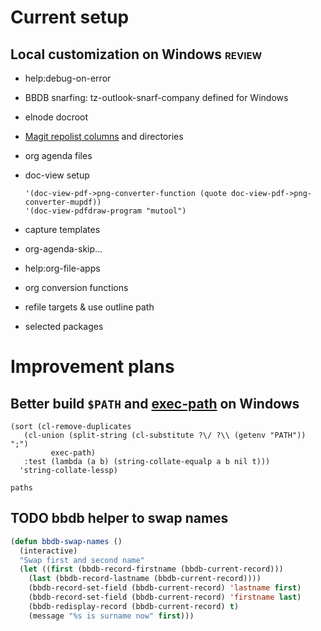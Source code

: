 
* Current setup

** Local customization on Windows                                    :review:
- help:debug-on-error
- BBDB snarfing: tz-outlook-snarf-company defined for Windows
- elnode docroot
- [[file:lisp/custom.el::'(magit-repolist-columns][Magit repolist columns]] and directories
- org agenda files
- doc-view setup 
  #+BEGIN_SRC elisp
    '(doc-view-pdf->png-converter-function (quote doc-view-pdf->png-converter-mupdf))
    '(doc-view-pdfdraw-program "mutool")
  #+END_SRC
- capture templates
- org-agenda-skip...
- help:org-file-apps
- org conversion functions 
- refile targets & use outline path
- selected packages
* Improvement plans
** Better build =$PATH= and [[help:exec-path][exec-path]] on Windows

#+NAME: get-paths
#+BEGIN_SRC elisp :results list
  (sort (cl-remove-duplicates
	 (cl-union (split-string (cl-substitute ?\/ ?\\ (getenv "PATH")) ";")
		   exec-path)
	 :test (lambda (a b) (string-collate-equalp a b nil t)))
	'string-collate-lessp)
#+END_SRC

#+RESULTS:
- C:/ProgramData/Oracle/Java/javapath
- C:/Users/tzellerin/SW/emacs-w64-25.3-O2-with-modules/bin
- C:/Users/tzellerin/SW/git/mingw64/bin/
- C:/Users/tzellerin/SW/git/usr/bin/
- c:/Users/tzellerin/SW/graphviz/bin/
- c:/Users/tzellerin/SW/mupdf-1.11-windows/
- c:/Users/tzellerin/SW/PuTTY/
- c:/Users/tzellerin/SW/PuTTY/c:/Users/tzellerin/SW/graphviz/bin/
- c:/Users/tzellerin/SW/R-3.4.2/R/bin/x64
- C:/WINDOWS
- C:/WINDOWS/system32
- C:/WINDOWS/System32/Wbem
- C:/WINDOWS/System32/WindowsPowerShell/v1.0/
- nil


#+BEGIN_SRC elisp :var paths=get-paths
  paths
#+END_SRC

** TODO bbdb helper to swap names
 #+BEGIN_SRC emacs-lisp
 (defun bbdb-swap-names ()
   (interactive)
   "Swap first and second name"
   (let ((first (bbdb-record-firstname (bbdb-current-record)))
	 (last (bbdb-record-lastname (bbdb-current-record))))
     (bbdb-record-set-field (bbdb-current-record) 'lastname first)
     (bbdb-record-set-field (bbdb-current-record) 'firstname last)
     (bbdb-redisplay-record (bbdb-current-record) t)
     (message "%s is surname now" first)))
 #+END_SRC
